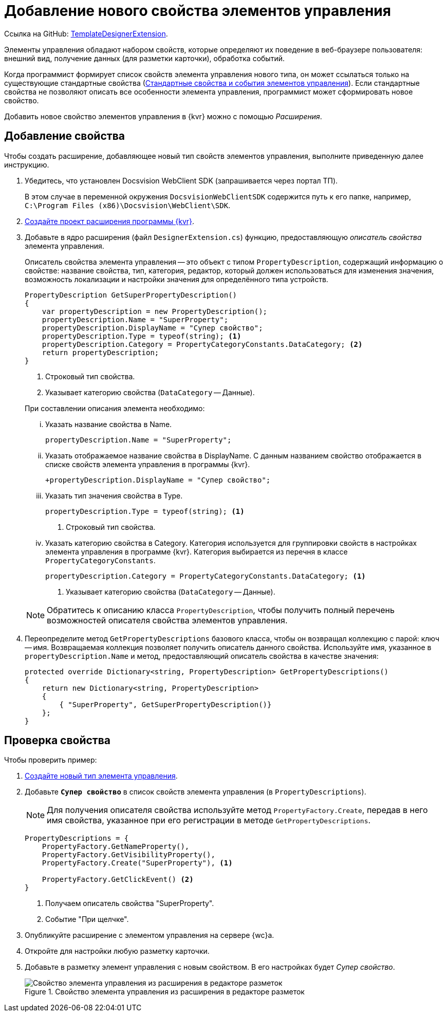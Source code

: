:link: https://github.com/Docsvision/WebClient-Samples/tree/master/ProjectTemplates/TemplateDesignerExtension
:name: TemplateDesignerExtension

= Добавление нового свойства элементов управления

Ссылка на GitHub: {link}[{name}].

Элементы управления обладают набором свойств, которые определяют их поведение в веб-браузере пользователя: внешний вид, получение данных (для разметки карточки), обработка событий. 

Когда программист формирует список свойств элемента управления нового типа, он может ссылаться только на существующие стандартные свойства (xref:standartControlsPropertiesAndEvents.adoc[Стандартные свойства и события элементов управления]). Если стандартные свойства не позволяют описать все особенности элемента управления, программист может сформировать новое свойство.

Добавить новое свойство элементов управления в {kvr} можно с помощью _Расширения_.

// == Перечень необходимых инструментов
//
// include::ROOT:partial$excerpts.adoc[tags=wc-version]
// include::ROOT:partial$excerpts.adoc[tags=vscode]
// * Docsvision WebClient SDK (запрашивается через портал ТП).

// == Описание файлов проекта
//
// * В корне репозитория расположено решение для Visual Studio (`Samples.sln`) и ключ для подписания сборок примеров (`StrongNameKey.snk`).
// * `Assemblies` -- сборки, необходимые для использования примеров
// * `ServerExtension.cs` -- входная точка расширение, в которой регистрируются описания контролов и прочие сущности.
// * `Sign.snk` -- файл подписи сборки. Для установки сборки должны быть подписаны. Рекомендуется сгенерировать новый файл подписи в настройках проекта.
// * `Resource.resx`, `Resource.ru.resx` -- локализации, используемые в расширении.
// * `Constants.cs` -- файл для объявления констант.

== Добавление свойства

Чтобы создать расширение, добавляющее новый тип свойств элементов управления, выполните приведенную далее инструкцию.

. Убедитесь, что установлен Docsvision WebClient SDK (запрашивается через портал ТП).
+
В этом случае в переменной окружения `DocsvisionWebClientSDK` содержится путь к его папке, например, `C:\Program Files (x86)\Docsvision\WebClient\SDK`.
+
. xref:layout-designer/create-publish.adoc[Создайте проект расширения программы {kvr}].
. Добавьте в ядро расширения (файл `DesignerExtension.cs`) функцию, предоставляющую _описатель свойства_ элемента управления.
+
Описатель свойства элемента управления -- это объект с типом `PropertyDescription`, содержащий информацию о свойстве: название свойства, тип, категория, редактор, который должен использоваться для изменения значения, возможность локализации и настройки значения для определённого типа устройств.
+
--
[source,csharp]
----
PropertyDescription GetSuperPropertyDescription()
{
    var propertyDescription = new PropertyDescription();
    propertyDescription.Name = "SuperProperty";
    propertyDescription.DisplayName = "Супер свойство";
    propertyDescription.Type = typeof(string); <.>
    propertyDescription.Category = PropertyCategoryConstants.DataCategory; <.>
    return propertyDescription;
}
----
<.> Строковый тип свойства.
<.> Указывает категорию свойства (`DataCategory` -- Данные).
--
+
.При составлении описания элемента необходимо:
****
[lowerroman]
. Указать название свойства в Name.
+
[source,csharp]
----
propertyDescription.Name = "SuperProperty";
----
+
. Указать отображаемое название свойства в DisplayName. С данным названием свойство отображается в списке свойств элемента управления в программы {kvr}.
+
[source,csharp]
----
+propertyDescription.DisplayName = "Супер свойство";
----
+
. Указать тип значения свойства в Type.
+
[source,csharp]
----
propertyDescription.Type = typeof(string); <.>
----
<.> Строковый тип свойства.
+
. Указать категорию свойства в Category. Категория используется для группировки свойств в настройках элемента управления в программе {kvr}. Категория выбирается из перечня в классе `PropertyCategoryConstants`.
+
[source,csharp]
----
propertyDescription.Category = PropertyCategoryConstants.DataCategory; <.>
----
<.> Указывает категорию свойства (`DataCategory` -- Данные).
****
+
NOTE: Обратитесь к описанию класса `PropertyDescription`, чтобы получить полный перечень возможностей описателя свойства элементов управления.
+
. Переопределите метод `GetPropertyDescriptions` базового класса, чтобы он возвращал коллекцию с парой: ключ -- имя. Возвращаемая коллекция позволяет получить описатель данного свойства. Используйте имя, указанное в `propertyDescription.Name` и метод, предоставляющий описатель свойства в качестве значения:
+
[source,csharp]
----
protected override Dictionary<string, PropertyDescription> GetPropertyDescriptions()
{
    return new Dictionary<string, PropertyDescription>
    {
        { "SuperProperty", GetSuperPropertyDescription()}
    };
}
----
// +
// . Скомпилируйте проект.
// . Скопируйте `safeprojectnamesafeprojectname.dll` и `safeprojectnamesafeprojectname.dll.pdb` из папки `bin/Plugins` в `{wcd}/Plugins`.
// +
// Ресурсные сборки скопируйте в папки `{wcd}/ru/` (для русской локализации), `{wcd}/uk/` (для английской локализации) и т.д.
// +
// . Перезапустите {kvr}.

== Проверка свойства

.Чтобы проверить пример:
. xref:layout-designer/add-new-control.adoc[Создайте новый тип элемента управления].

. Добавьте `*Супер свойство*` в список свойств элемента управления (в `PropertyDescriptions`).
+
NOTE: Для получения описателя свойства используйте метод `PropertyFactory.Create`, передав в него имя свойства, указанное при его регистрации в методе `GetPropertyDescriptions`.
+
[source,csharp]
----
PropertyDescriptions = {
    PropertyFactory.GetNameProperty(),
    PropertyFactory.GetVisibilityProperty(),
    PropertyFactory.Create("SuperProperty"), <.>

    PropertyFactory.GetClickEvent() <.>
}
----
<.> Получаем описатель свойства "SuperProperty".
<.> Событие "При щелчке".
+
. Опубликуйте расширение с элементом управления на сервере {wc}а.
+
. Откройте для настройки любую разметку карточки.
+
. Добавьте в разметку элемент управления с новым свойством. В его настройках будет _Супер свойство_.
+
.Свойство элемента управления из расширения в редакторе разметок
image::control-property.png[Свойство элемента управления из расширения в редакторе разметок]
